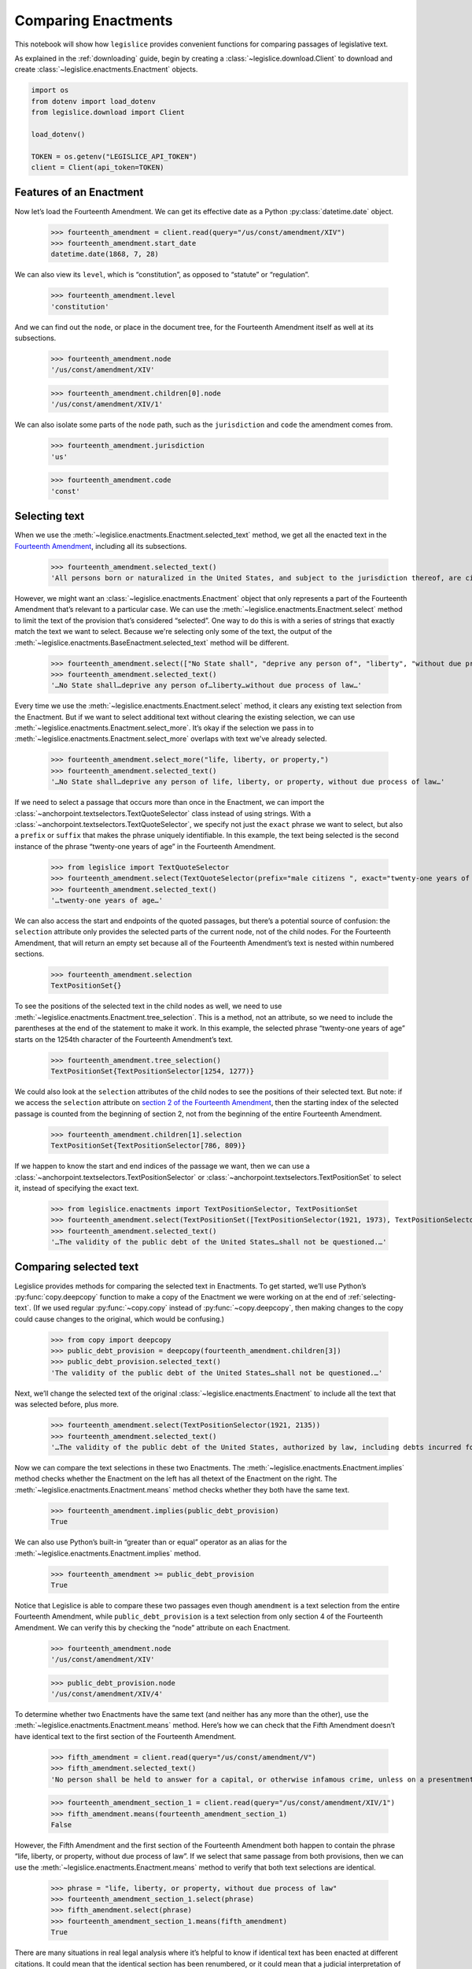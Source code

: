 .. _enactments:

Comparing Enactments
====================

This notebook will show how ``legislice`` provides convenient
functions for comparing passages of legislative text.

As explained in the :ref:`downloading` guide,
begin by creating a :class:`~legislice.download.Client` to download
and create :class:`~legislice.enactments.Enactment` objects.

.. code:: ipython3

    import os
    from dotenv import load_dotenv
    from legislice.download import Client

    load_dotenv()

    TOKEN = os.getenv("LEGISLICE_API_TOKEN")
    client = Client(api_token=TOKEN)

.. _features-of-an-enactment:

Features of an Enactment
---------------------------

Now let’s load the Fourteenth Amendment. We can get its effective date
as a Python :py:class:`datetime.date` object.

    >>> fourteenth_amendment = client.read(query="/us/const/amendment/XIV")
    >>> fourteenth_amendment.start_date
    datetime.date(1868, 7, 28)

We can also view its ``level``, which is “constitution”, as opposed to
“statute” or “regulation”.

    >>> fourteenth_amendment.level
    'constitution'

And we can find out the ``node``, or place in the document tree, for
the Fourteenth Amendment itself as well at its subsections.

    >>> fourteenth_amendment.node
    '/us/const/amendment/XIV'


    >>> fourteenth_amendment.children[0].node
    '/us/const/amendment/XIV/1'


We can also isolate some parts of the ``node`` path, such as the
``jurisdiction`` and ``code`` the amendment comes from.

    >>> fourteenth_amendment.jurisdiction
    'us'

    >>> fourteenth_amendment.code
    'const'

.. _selecting-text:

Selecting text
-----------------

When we use the :meth:`~legislice.enactments.Enactment.selected_text` method,
we get all the enacted text
in the `Fourteenth Amendment <https://authorityspoke.com/legislice/us/const/amendment/XIV>`__,
including all its subsections.

    >>> fourteenth_amendment.selected_text()
    'All persons born or naturalized in the United States, and subject to the jurisdiction thereof, are citizens of the United States and of the State wherein they reside. No State shall make or enforce any law which shall abridge the privileges or immunities of citizens of the United States; nor shall any State deprive any person of life, liberty, or property, without due process of law; nor deny to any person within its jurisdiction the equal protection of the laws. Representatives shall be apportioned among the several States according to their respective numbers, counting the whole number of persons in each State, excluding Indians not taxed. But when the right to vote at any election for the choice of electors for President and Vice President of the United States, Representatives in Congress, the Executive and Judicial officers of a State, or the members of the Legislature thereof, is denied to any of the male inhabitants of such State, being twenty-one years of age, and citizens of the United States, or in any way abridged, except for participation in rebellion, or other crime, the basis of representation therein shall be reduced in the proportion which the number of such male citizens shall bear to the whole number of male citizens twenty-one years of age in such State. No person shall be a Senator or Representative in Congress, or elector of President and Vice President, or hold any office, civil or military, under the United States, or under any State, who, having previously taken an oath, as a member of Congress, or as an officer of the United States, or as a member of any State legislature, or as an executive or judicial officer of any State, to support the Constitution of the United States, shall have engaged in insurrection or rebellion against the same, or given aid or comfort to the enemies thereof. But Congress may by a vote of two-thirds of each House, remove such disability. The validity of the public debt of the United States, authorized by law, including debts incurred for payment of pensions and bounties for services in suppressing insurrection or rebellion, shall not be questioned. But neither the United States nor any State shall assume or pay any debt or obligation incurred in aid of insurrection or rebellion against the United States, or any claim for the loss or emancipation of any slave; but all such debts, obligations and claims shall be held illegal and void. The Congress shall have power to enforce, by appropriate legislation, the provisions of this article.'

However, we might want an :class:`~legislice.enactments.Enactment` object that only represents a
part of the Fourteenth Amendment that’s relevant to a particular case.
We can use the :meth:`~legislice.enactments.Enactment.select` method to limit the text of the provision
that’s considered “selected”. One way to do this is with a series of
strings that exactly match the text we want to select. Because we're selecting only some of
the text, the output of the :meth:`~legislice.enactments.BaseEnactment.selected_text` method
will be different.

    >>> fourteenth_amendment.select(["No State shall", "deprive any person of", "liberty", "without due process of law"])
    >>> fourteenth_amendment.selected_text()
    '…No State shall…deprive any person of…liberty…without due process of law…'


Every time we use the :meth:`~legislice.enactments.Enactment.select` method, it clears any existing text
selection from the Enactment. But if we want to select additional text
without clearing the existing selection, we can
use :meth:`~legislice.enactments.Enactment.select_more`.
It’s okay if the selection we pass in
to :meth:`~legislice.enactments.Enactment.select_more` overlaps with
text we've already selected.

    >>> fourteenth_amendment.select_more("life, liberty, or property,")
    >>> fourteenth_amendment.selected_text()
    '…No State shall…deprive any person of life, liberty, or property, without due process of law…'

If we need to select a passage that occurs more than once in the
Enactment, we can import the :class:`~anchorpoint.textselectors.TextQuoteSelector` class instead of
using strings. With a :class:`~anchorpoint.textselectors.TextQuoteSelector`, we specify not just the
``exact`` phrase we want to select, but also a ``prefix`` or ``suffix``
that makes the phrase uniquely identifiable. In this example, the text
being selected is the second instance of the phrase “twenty-one years of
age” in the Fourteenth Amendment.

    >>> from legislice import TextQuoteSelector
    >>> fourteenth_amendment.select(TextQuoteSelector(prefix="male citizens ", exact="twenty-one years of age"))
    >>> fourteenth_amendment.selected_text()
    '…twenty-one years of age…'

We can also access the start and endpoints of the quoted passages, but
there’s a potential source of confusion: the ``selection`` attribute
only provides the selected parts of the current node, not of
the child nodes. For the Fourteenth Amendment, that will return an empty
set because all of the Fourteenth Amendment’s text is nested within
numbered sections.

    >>> fourteenth_amendment.selection
    TextPositionSet{}

To see the positions of the selected text in the child nodes as well,
we need to use :meth:`~legislice.enactments.Enactment.tree_selection`.
This is a method, not an attribute,
so we need to include the parentheses at the end of the statement to
make it work. In this example, the selected phrase “twenty-one years of
age” starts on the 1254th character of the Fourteenth Amendment’s text.

    >>> fourteenth_amendment.tree_selection()
    TextPositionSet{TextPositionSelector[1254, 1277)}

We could also look at the ``selection`` attributes of the child nodes
to see the positions of their selected text. But note: if we access the
``selection`` attribute on `section 2 of the Fourteenth
Amendment <https://authorityspoke.com/legislice/us/const/amendment/XIV/2>`__, then
the starting index of the selected passage is counted from the beginning
of section 2, not from the beginning of the entire Fourteenth Amendment.

    >>> fourteenth_amendment.children[1].selection
    TextPositionSet{TextPositionSelector[786, 809)}

If we happen to know the start and end indices of the passage we want,
then we can use a :class:`~anchorpoint.textselectors.TextPositionSelector` or
:class:`~anchorpoint.textselectors.TextPositionSet` to
select it, instead of specifying the exact text.

    >>> from legislice.enactments import TextPositionSelector, TextPositionSet
    >>> fourteenth_amendment.select(TextPositionSet([TextPositionSelector(1921, 1973), TextPositionSelector(2111, 2135)]))
    >>> fourteenth_amendment.selected_text()
    '…The validity of the public debt of the United States…shall not be questioned.…'

.. _comparing-selected-text:

Comparing selected text
--------------------------

Legislice provides methods for comparing the selected text in
Enactments. To get started, we’ll use Python’s :py:func:`copy.deepcopy` function to
make a copy of the Enactment we were working on at the end of :ref:`selecting-text`.
(If we used regular :py:func:`~copy.copy` instead of :py:func:`~copy.deepcopy`,
then making changes to the copy could cause changes to the original,
which would be confusing.)

    >>> from copy import deepcopy
    >>> public_debt_provision = deepcopy(fourteenth_amendment.children[3])
    >>> public_debt_provision.selected_text()
    'The validity of the public debt of the United States…shall not be questioned.…'

Next, we’ll change the selected text of the
original :class:`~legislice.enactments.Enactment` to
include all the text that was selected before, plus more.

    >>> fourteenth_amendment.select(TextPositionSelector(1921, 2135))
    >>> fourteenth_amendment.selected_text()
    '…The validity of the public debt of the United States, authorized by law, including debts incurred for payment of pensions and bounties for services in suppressing insurrection or rebellion, shall not be questioned.…'

Now we can compare the text selections in these two Enactments. The
:meth:`~legislice.enactments.Enactment.implies` method checks whether the Enactment
on the left has all thetext of the Enactment on the right.
The :meth:`~legislice.enactments.Enactment.means` method checks whether
they both have the same text.

    >>> fourteenth_amendment.implies(public_debt_provision)
    True

We can also use Python’s built-in “greater than or equal” operator as
an alias for the :meth:`~legislice.enactments.Enactment.implies` method.

    >>> fourteenth_amendment >= public_debt_provision
    True

Notice that Legislice is able to compare these two passages even though
``amendment`` is a text selection from the entire Fourteenth Amendment,
while ``public_debt_provision`` is a text selection from only section 4
of the Fourteenth Amendment. We can verify this by checking the “node”
attribute on each Enactment.

    >>> fourteenth_amendment.node
    '/us/const/amendment/XIV'

    >>> public_debt_provision.node
    '/us/const/amendment/XIV/4'

To determine whether two Enactments have the same text (and
neither has any more than the other), use
the :meth:`~legislice.enactments.Enactment.means` method. Here’s
how we can check that the Fifth Amendment doesn’t have identical text
to the first section of the Fourteenth Amendment.

    >>> fifth_amendment = client.read(query="/us/const/amendment/V")
    >>> fifth_amendment.selected_text()
    'No person shall be held to answer for a capital, or otherwise infamous crime, unless on a presentment or indictment of a Grand Jury, except in cases arising in the land or naval forces, or in the Militia, when in actual service in time of War or public danger; nor shall any person be subject for the same offence to be twice put in jeopardy of life or limb; nor shall be compelled in any Criminal Case to be a witness against himself; nor be deprived of life, liberty, or property, without due process of law; nor shall private property be taken for public use, without just compensation.'

    >>> fourteenth_amendment_section_1 = client.read(query="/us/const/amendment/XIV/1")
    >>> fifth_amendment.means(fourteenth_amendment_section_1)
    False

However, the Fifth Amendment and the first section of the Fourteenth
Amendment both happen to contain the phrase “life, liberty, or property,
without due process of law”. If we select that same passage from both
provisions, then we can use the :meth:`~legislice.enactments.Enactment.means`
method to verify that both text selections are identical.

    >>> phrase = "life, liberty, or property, without due process of law"
    >>> fourteenth_amendment_section_1.select(phrase)
    >>> fifth_amendment.select(phrase)
    >>> fourteenth_amendment_section_1.means(fifth_amendment)
    True

There are many situations in real legal analysis where it’s helpful to
know if identical text has been enacted at different citations. It could
mean that the identical section has been renumbered, or it could mean
that a judicial interpretation of one Enactment is also relevant to the
other Enactment. Legislice’s :meth:`~legislice.enactments.Enactment.implies`
and :meth:`~legislice.enactments.Enactment.means` methods can help
to automate that analysis.

Since ``>=`` is an alias
for :meth:`~legislice.enactments.Enactment.implies`, we might expect
to be able to use ``==`` as an alias
for :meth:`~legislice.enactments.Enactment.means`. Currently we can’t
do that, because overriding the equals function could interfere with
Python’s ability to determine what objects are identical, and could
cause bugs that would be difficult to diagnose. However, we can use
``>`` as an alias that returns ``True`` only
if :meth:`~legislice.enactments.Enactment.implies` would return
``True`` while :meth:`~legislice.enactments.Enactment.means` would return ``False``.

.. _combining-enactments:

Combining Enactments
-----------------------

When we have two Enactments and either they are at the same node or one
is a descendant of the other, we can combine them into a new Enactment
using the addition sign. Here’s an example from a copyright statute in
the United States Code. The example shows that we can load section
``/us/usc/t17/s103``, select some text from subsection ``b`` of that
provision, and then add it to a separate Enactment representing the
entirety of subsection ``/us/usc/t17/s103/a``. Legislice combines the
text from subsection ``a`` and subsection ``b`` in the correct order.

    >>> s103 = client.read(query="/us/usc/t17/s103", date="2020-01-01")
    >>> selections = ["The copyright in such work is independent of", "any copyright protection in the preexisting material."]
    >>> s103.select(selections)
    >>> s103.selected_text()
    '…The copyright in such work is independent of…any copyright protection in the preexisting material.'

    >>> s103a = client.read(query="/us/usc/t17/s103/a", date="2020-01-01")
    >>> s103a.selected_text()
    'The subject matter of copyright as specified by section 102 includes compilations and derivative works, but protection for a work employing preexisting material in which copyright subsists does not extend to any part of the work in which such material has been used unlawfully.'

    >>> combined_enactment = s103 + s103a
    >>> combined_enactment.selected_text()
    'The subject matter of copyright as specified by section 102 includes compilations and derivative works, but protection for a work employing preexisting material in which copyright subsists does not extend to any part of the work in which such material has been used unlawfully.…The copyright in such work is independent of…any copyright protection in the preexisting material.'

.. _enactment-groups:

EnactmentGroups
---------------

When we want to work with groups of Enactments that may or may not be
nested inside one another, we can put them together in
an :class:`~legislice.groups.EnactmentGroup`\.
When we create a new EnactmentGroup
or :meth:`~legislice.groups.EnactmentGroup.__add__` two
EnactmentGroups together, any overlapping
:class:`~legislice.enactments.Enactment`\s inside
will be combined into a single Enactment.

In this example, we create two EnactmentGroups called ``left`` and
``right``, each containing two Enactments, and add them together.
Because one of the Enactments
in ``left`` overlaps with one of the Enactments in ``right``, when we
add ``left`` and ``right`` together those two Enactments will be
combined into one. Thus the resulting EnactmentGroup will contain three
Enactments instead of four.

    >>> from legislice import EnactmentGroup
    >>> establishment_clause = client.read(query="/us/const/amendment/I")
    >>> establishment_clause.select("Congress shall make no law respecting an establishment of religion")
    >>> speech_clause = client.read(query="/us/const/amendment/I")
    >>> speech_clause.select(["Congress shall make no law", "abridging the freedom of speech"])
    >>> arms_clause = client.read(query="/us/const/amendment/II")
    >>> arms_clause.select("the right of the people to keep and bear arms, shall not be infringed.")
    >>> third_amendment = client.read(query="/us/const/amendment/III")
    >>> left = EnactmentGroup([establishment_clause, arms_clause])
    >>> right = EnactmentGroup([third_amendment, speech_clause])
    >>> combined = left + right
    >>> print(combined)
    the group of Enactments:
      "Congress shall make no law respecting an establishment of religion…abridging the freedom of speech…" (/us/const/amendment/I 1791-12-15)
      "…the right of the people to keep and bear arms, shall not be infringed." (/us/const/amendment/II 1791-12-15)
      "No soldier shall, in time of peace be quartered in any house, without the consent of the Owner, nor in time of war, but in a manner to be prescribed by law." (/us/const/amendment/III 1791-12-15)
    >>> len(combined)
    3

.. _converting-enactments-to-json:

Converting Enactments to JSON
--------------------------------

When we want a representation of a legislative passage that’s precise,
machine-readable, and easy to share over the internet, we can use
Legislice’s JSON schema. Here’s how to convert the Enactment object
called ``combined_enactment``, which was created in the example above,
to JSON.

As explained in the section above, this JSON represents a selection of three
nonconsecutive passages from the most recent version of
`section 103 of Title 17 of the United States Code <https://authorityspoke.com/legislice/us/usc/t17/s103@2020-11-17/>`__.
The schema's :meth:`~marshmallow.Schema.dumps` method returns a JSON string,
while the :meth:`~marshmallow.Schema.dump` method returns a
Python dictionary.

    >>> from legislice.schemas import EnactmentSchema
    >>> schema = EnactmentSchema()
    >>> schema.dumps(combined_enactment)
    '{"node": "/us/usc/t17/s103", "heading": "Subject matter of copyright: Compilations and derivative works", "text_version": null, "start_date": "2013-07-18", "end_date": null, "selection": [], "anchors": [], "children": [{"node": "/us/usc/t17/s103/a", "heading": "", "text_version": {"content": "The subject matter of copyright as specified by section 102 includes compilations and derivative works, but protection for a work employing preexisting material in which copyright subsists does not extend to any part of the work in which such material has been used unlawfully."}, "start_date": "2013-07-18", "end_date": null, "selection": [{"start": 0, "end": 277}], "anchors": [], "children": []}, {"node": "/us/usc/t17/s103/b", "heading": "", "text_version": {"content": "The copyright in a compilation or derivative work extends only to the material contributed by the author of such work, as distinguished from the preexisting material employed in the work, and does not imply any exclusive right in the preexisting material. The copyright in such work is independent of, and does not affect or enlarge the scope, duration, ownership, or subsistence of, any copyright protection in the preexisting material."}, "start_date": "2013-07-18", "end_date": null, "selection": [{"start": 256, "end": 300}, {"start": 384, "end": 437}], "anchors": [], "children": []}]}'

Formatting Citations (Experimental)
--------------------------------------

Legislice has preliminary support for serializing citations for
Enactment objects based on `Citation Style Language
JSON <https://citeproc-js.readthedocs.io/en/latest/csl-json/markup.html>`__.
The goal of this feature is to support compatibility with
`Jurism <https://juris-m.github.io/>`__. Please `open an issue in the
Legislice repo <https://github.com/mscarey/legislice/issues>`__ if you
have suggestions for how this feature should develop to support your use
case.

    >>> cares_act_benefits = client.read("/us/usc/t15/s9021/")
    >>> cares_act_benefits.heading
    'Pandemic unemployment assistance'
    >>> citation = cares_act_benefits.as_citation()
    >>> str(citation)
    '15 U.S. Code § 9021 (2020)'
    >>> cares_act_benefits.csl_json()
    '{"container-title": "U.S. Code", "jurisdiction": "us", "volume": "15", "event-date": {"date-parts": [["2020", 4, 10]]}, "type": "legislation", "section": "sec. 9021"}'

This CSL-JSON format currently only identifies the cited
provision down to the section level. Calling
the :meth:`~legislice.enactments.BaseEnactment.as_citation` method
on a subsection or deeper nested provision will produce
the same citation data as its parent section.

